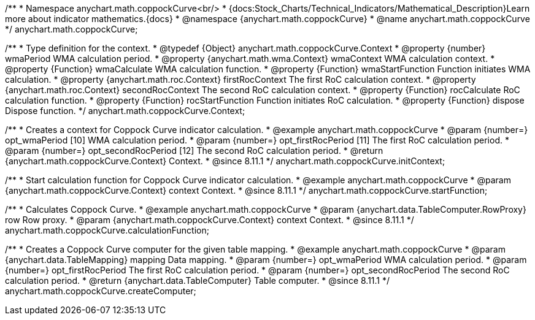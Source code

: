 /**
 * Namespace anychart.math.coppockCurve<br/>
 * {docs:Stock_Charts/Technical_Indicators/Mathematical_Description}Learn more about indicator mathematics.{docs}
 * @namespace {anychart.math.coppockCurve}
 * @name anychart.math.coppockCurve
 */
anychart.math.coppockCurve;


/**
 * Type definition for the context.
 * @typedef {Object} anychart.math.coppockCurve.Context
 * @property {number} wmaPeriod WMA calculation period.
 * @property {anychart.math.wma.Context} wmaContext WMA calculation context.
 * @property {Function} wmaCalculate WMA calculation function.
 * @property {Function} wmaStartFunction Function initiates WMA calculation.
 * @property {anychart.math.roc.Context} firstRocContext The first RoC calculation context.
 * @property {anychart.math.roc.Context} secondRocContext The second RoC calculation context.
 * @property {Function} rocCalculate RoC calculation function.
 * @property {Function} rocStartFunction Function initiates RoC calculation.
 * @property {Function} dispose Dispose function.
 */
anychart.math.coppockCurve.Context;

//----------------------------------------------------------------------------------------------------------------------
//
//  anychart.math.coppockCurve.initContext
//
//----------------------------------------------------------------------------------------------------------------------

/**
 * Creates a context for Coppock Curve indicator calculation.
 * @example anychart.math.coppockCurve
 * @param {number=} opt_wmaPeriod [10] WMA calculation period.
 * @param {number=} opt_firstRocPeriod [11] The first RoC calculation period.
 * @param {number=} opt_secondRocPeriod [12] The second RoC calculation period.
 * @return {anychart.math.coppockCurve.Context} Context.
 * @since 8.11.1
 */
anychart.math.coppockCurve.initContext;

//----------------------------------------------------------------------------------------------------------------------
//
//  anychart.math.coppockCurve.startFunction
//
//----------------------------------------------------------------------------------------------------------------------

/**
 * Start calculation function for Coppock Curve indicator calculation.
 * @example anychart.math.coppockCurve
 * @param {anychart.math.coppockCurve.Context} context Context.
 * @since 8.11.1
 */
anychart.math.coppockCurve.startFunction;

//----------------------------------------------------------------------------------------------------------------------
//
//  anychart.math.coppockCurve.calculationFunction
//
//----------------------------------------------------------------------------------------------------------------------

/**
 * Calculates Coppock Curve.
 * @example anychart.math.coppockCurve
 * @param {anychart.data.TableComputer.RowProxy} row Row proxy.
 * @param {anychart.math.coppockCurve.Context} context Context.
 * @since 8.11.1
 */
anychart.math.coppockCurve.calculationFunction;

//----------------------------------------------------------------------------------------------------------------------
//
//  anychart.math.coppockCurve.createComputer
//
//----------------------------------------------------------------------------------------------------------------------

/**
 * Creates a Coppock Curve computer for the given table mapping.
 * @example anychart.math.coppockCurve
 * @param {anychart.data.TableMapping} mapping Data mapping.
 * @param {number=} opt_wmaPeriod WMA calculation period.
 * @param {number=} opt_firstRocPeriod The first RoC calculation period.
 * @param {number=} opt_secondRocPeriod The second RoC calculation period.
 * @return {anychart.data.TableComputer} Table computer.
 * @since 8.11.1
 */
anychart.math.coppockCurve.createComputer;
